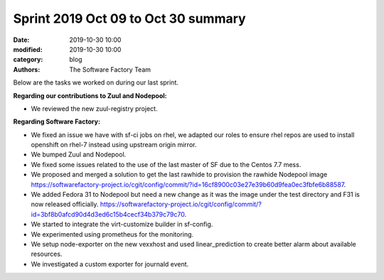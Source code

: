 Sprint 2019 Oct 09 to Oct 30 summary
####################################

:date: 2019-10-30 10:00
:modified: 2019-10-30 10:00
:category: blog
:authors: The Software Factory Team

Below are the tasks we worked on during our last sprint.

**Regarding our contributions to Zuul and Nodepool:**

* We reviewed the new zuul-registry project.

**Regarding Software Factory:**

* We fixed an issue we have with sf-ci jobs on rhel, we adapted our roles to ensure rhel repos are used to install openshift on rhel-7 instead using upstream origin mirror.
* We bumped Zuul and Nodepool.
* We fixed some issues related to the use of the last master of SF due to the Centos 7.7 mess.
* We proposed and merged a solution to get the last rawhide to provision the rawhide Nodepool image https://softwarefactory-project.io/cgit/config/commit/?id=16cf8900c03e27e39b60d9fea0ec3fbfe6b88587.
* We added Fedora 31 to Nodepool but need a new change as it was the image under the test directory and F31 is now released officially. https://softwarefactory-project.io/cgit/config/commit/?id=3bf8b0afcd90d4d3ed6c15b4cecf34b379c79c70.
* We started to integrate the virt-customize builder in sf-config.
* We experimented using prometheus for the monitoring.
* We setup node-exporter on the new vexxhost and used linear_prediction to create better alarm about available resources.
* We investigated a custom exporter for journald event.
